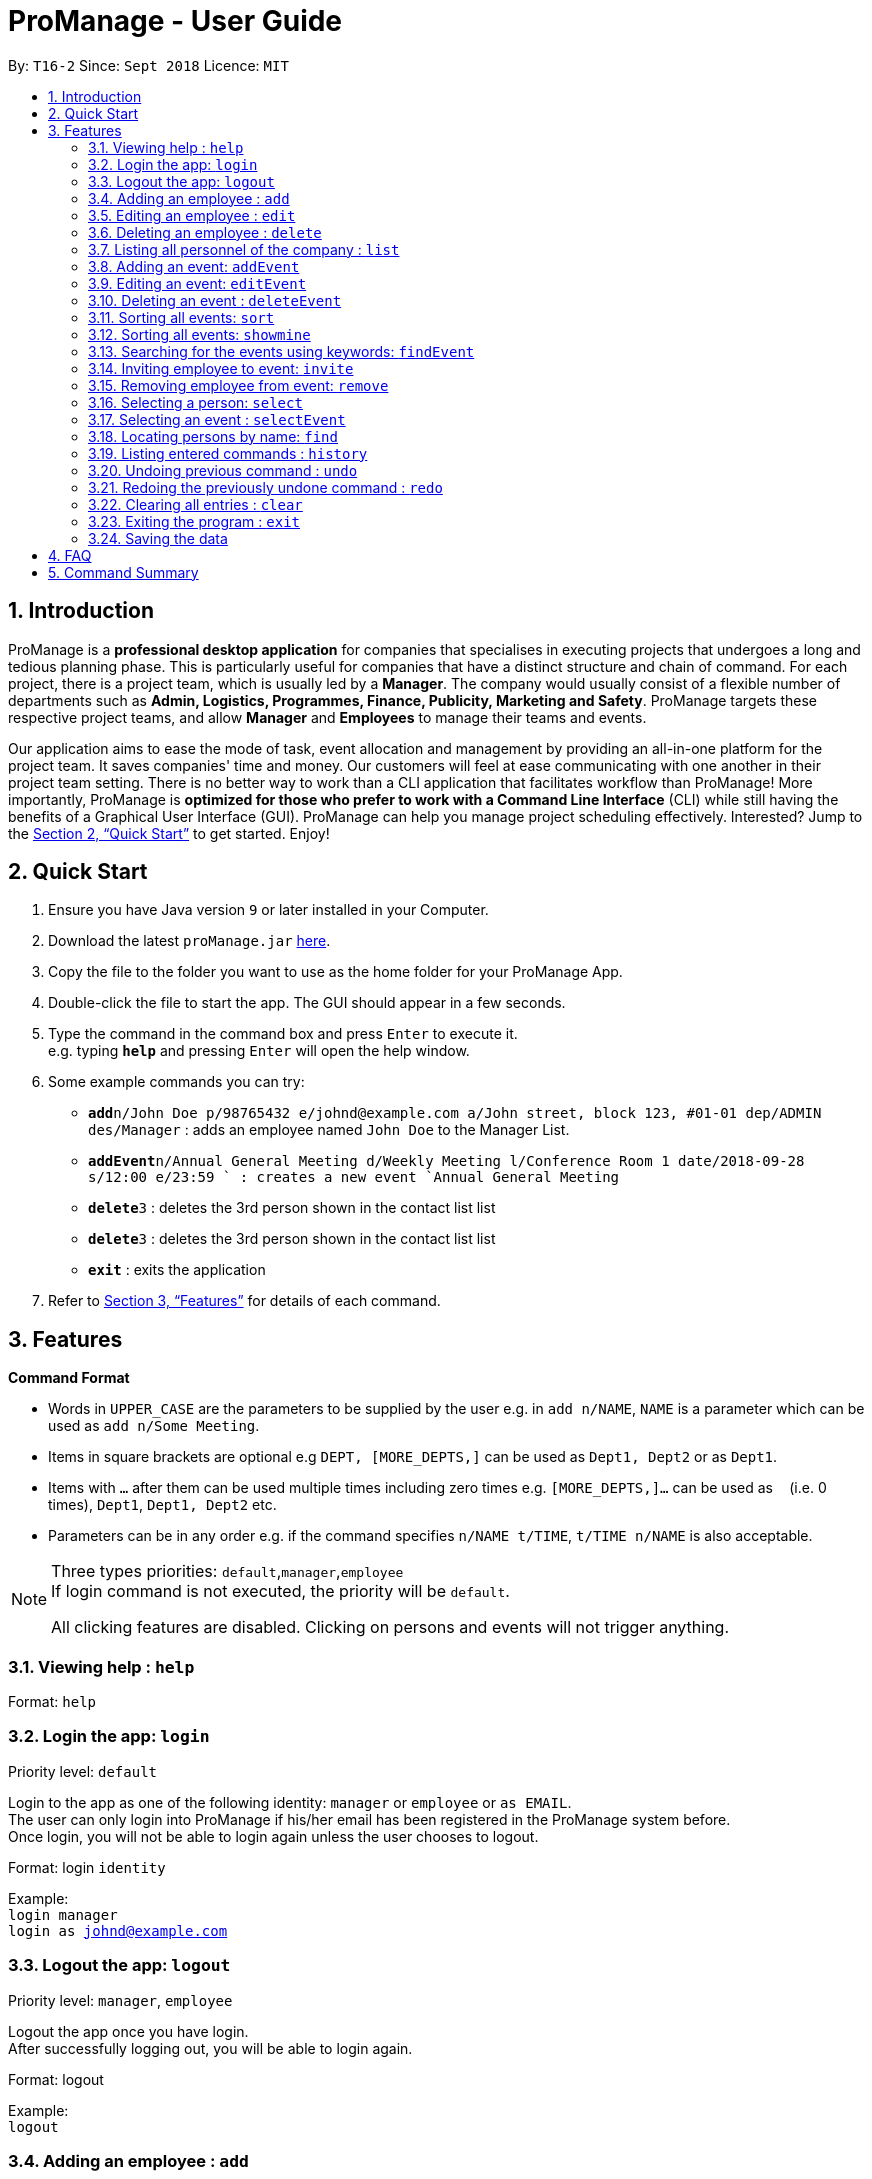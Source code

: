 = ProManage - User Guide
:site-section: UserGuide
:toc:
:toc-title:
:toc-placement: preamble
:sectnums:
:imagesDir: images
:stylesDir: stylesheets
:xrefstyle: full
:experimental:
ifdef::env-github[]
:tip-caption: :bulb:
:note-caption: :information_source:
endif::[]
:repoURL: https://github.com/CS2113-AY1819S1-T16-2/main

By: `T16-2`      Since: `Sept 2018`      Licence: `MIT`

// tag::introduction[]
== Introduction

ProManage is a *professional desktop application* for companies that specialises in executing projects that undergoes a
long and tedious planning phase. This is particularly useful for companies that have a distinct structure
and chain of command. For each project, there is a project team, which is usually led by a *Manager*. The company would usually
consist of a flexible number of departments such as *Admin, Logistics, Programmes, Finance, Publicity, Marketing and Safety*.
ProManage targets these respective project teams, and allow *Manager* and *Employees* to manage their teams and events.

Our application aims to ease the mode of task, event allocation and management by providing an all-in-one platform for
the project team. It saves companies' time and money. Our customers will feel at ease communicating with one another in
their project team setting. There is no better way to work than a CLI application that facilitates workflow than ProManage!
More importantly, ProManage is *optimized for those who prefer to work with a Command Line Interface* (CLI) while still
having the benefits of a Graphical User Interface (GUI). ProManage can help you manage project scheduling effectively.
Interested? Jump to the <<Quick Start>> to get started. Enjoy!
// end::introduction[]

== Quick Start

.  Ensure you have Java version `9` or later installed in your Computer.
.  Download the latest `proManage.jar` link:{repoURL}/releases[here].
.  Copy the file to the folder you want to use as the home folder for your ProManage App.
.  Double-click the file to start the app. The GUI should appear in a few seconds.
+
.  Type the command in the command box and press kbd:[Enter] to execute it. +
e.g. typing *`help`* and pressing kbd:[Enter] will open the help window.
.  Some example commands you can try:

* **`add`**`n/John Doe p/98765432 e/johnd@example.com a/John street, block 123, #01-01 dep/ADMIN des/Manager` : adds an employee named
 `John Doe` to the Manager List.
* **`addEvent`**`n/Annual General Meeting d/Weekly Meeting l/Conference Room 1 date/2018-09-28 s/12:00 e/23:59 ` : creates
a new event `Annual General Meeting`
* **  `delete`**`3` : deletes the 3rd person shown in the contact list list
* **`delete`**`3` : deletes the 3rd person shown in the contact list list
* *`exit`* : exits the application

.  Refer to <<Features>> for details of each command.

[[Features]]
== Features

====
*Command Format*

* Words in `UPPER_CASE` are the parameters to be supplied by the user e.g. in `add n/NAME`, `NAME` is a parameter which
  can be used as `add n/Some Meeting`.
* Items in square brackets are optional e.g `DEPT, [MORE_DEPTS,]` can be used as `Dept1, Dept2` or as `Dept1`.
* Items with `…`​ after them can be used multiple times including zero times e.g. `[MORE_DEPTS,]...` can be used as
 `{nbsp}` (i.e. 0 times), `Dept1`, `Dept1, Dept2` etc.
* Parameters can be in any order e.g. if the command specifies `n/NAME t/TIME`, `t/TIME n/NAME` is also acceptable.
====

[NOTE]
====
Three types priorities: `default`,`manager`,`employee` +
If login command is not executed, the priority will be `default`.

All clicking features are disabled. Clicking on persons and events will not trigger anything.
====


=== Viewing help : `help`

Format: `help`

// tag::login[]
=== Login the app: `login`
Priority level: `default`

Login to the app as one of the following identity: `manager` or `employee` or `as EMAIL`. +
The user can only login into ProManage if his/her email has been registered in the ProManage system before. +
Once login, you will not be able to login again unless the user chooses to logout.

Format: login `identity`

Example: +
`login manager` +
`login as johnd@example.com`
// end::login[]

// tag::logout[]
=== Logout the app: `logout`
Priority level: `manager`, `employee`

Logout the app once you have login. +
After successfully logging out, you will be able to login again.

Format: logout

Example: +
`logout`
// end::logout[]

=== Adding an employee : `add`
Priority level: `default`,`manager`


Adds an employee to ProManage +
Format: `add n/NAME p/PHONE_NUMBER e/EMAIL a/ADDRESS dep/DEPARTMENT des/DESIGNATION [t/TAG]...`

[NOTE]
====

* Each employee must have a unique work email address.
* Email address is case insensitive.

====

[TIP]
An employee can have any number of tags (including 0)


Example:

* `add n/John Doe p/98765432 e/johnd@example.com a/John street, block 123, #01-01 dep/ADMIN des/Manager`


=== Editing an employee : `edit`

Priority level: `default`,`manager`

Edits the details of the employee: +
Format:
`edit PERSON_INDEX [n/NAME] [p/PHONE_NUMBER] [a/ADDRESS] [dep/DEPARTMENT] [des/DESIGNATION] [t/TAG]…​`

****
* Edits the employee at the specified `INDEX`. The index refers to the index number shown in the displayed event list. The
index *must be a positive integer* 1, 2, 3, ... +
* At least one of the optional fields must be provided.
* *Email is not editable*
* Existing values will be updated to the input values.
* When editing tags, the existing tags of the employee will be removed i.e adding of tags is not cumulative.
* You can remove all the employee’s tags by typing t/ without specifying any tags after it.
****

Examples:

* `edit 1 p/91234567 a/The Vision` +
Edits the phone number and address of the 1st person to be `91234567` and `The Vision` respectively.

=== Deleting an employee : `delete`
Priority level: `default`,`manager`

Delete an employee from ProManage: +
Format: `delete PERSON_INDEX`

****
* Deletes the employee at the specified `INDEX`.
* The index refers to the index number shown in the displayed person list.
* The index *must be a positive integer* 1, 2, 3, ...
****

Examples:

* `list all people` +
`delete 2` +
Deletes the 2nd person in the employee list.

// tag::list[]
=== Listing all personnel of the company : `list`

Shows a list of all the personnel, all the events, or those people in the specific department in the project team +
Format/Prompts: +

Enter command to list all people: `list all people` +
Enter a command to list all the events: `list all events` +
Enter a command to list all people and events: `list all` +
Enter a command to list people in the specific `DEPARTMENT`: `list dep DEPARTMENT`

Example: +
`list dep Admin` +
`list dep Admin Finance`
// end::list[]

// tag::addevent[]
=== Adding an event: `addEvent`
Priority level: `default`,`manager`

Adds an event to ProManage +
Format: `addEvent n/NAME d/DESCRIPTION l/LOCATION date/DATE s/START_TIME e/END_TIME`  +

****
* DATE needs to be in YYYY-MM-DD format
* START_TIME and END_TIME needs to be in HH:MM format
* START_TIME must be earlier than END_TIME
****

[NOTE]
====
* One location can only hold one event at any time.
* Location is case insensitive
* Events created cannot span multiple days with a single command.
* Leap years are not considered during date validation.
====

Example:

* `addEvent n/Board Meeting d/Weekly Meeting l/Conference Room 1 date/2018-09-28 s/14:00 e/15:45` +
Creates an event named Board Meeting with description "Weekly Meeting" at Conference Room 1 at 2018-09-28, from 14:00 to 15:45.
// end::addevent[]

// tag::editevent[]
=== Editing an event: `editEvent`
Priority level: `default`,`manager`

Edits the details of the events: +
Format: `editEvent EVENT_INDEX [n/NAME] [d/DESCRIPTION] [l/LOCATION] [date/DATE] [s/START_TIME] [e/END_TIME]`

****
* Edits the event at the specified `EVENT_INDEX`. The index refers to the index number shown in the displayed event list. The
index *must be a positive integer* 1, 2, 3, ... +
* At least one of the optional fields must be provided.
* DATE needs to be in YYYY-MM-DD format
* TIME needs to be in 00:00 format
* START_TIME must be earlier than END_TIME
* Leap years are not considered during date validation.
* Location is case insensitive
* Existing values will be updated to the input values.
****

****
WARNING: One location can only hold one event at any time. +
Event cannot be editted if result clashes with any of the attendees' event schedule
****

Examples:

* `editEvent 10 n/Weekly Meeting d/Check on progress l/Conference Room 2 date/2018-09-10 s/12:00 e/14:00`
// end::editevent[]

=== Deleting an event : `deleteEvent`
Priority level: `default`,`manager`

Delete the specified event from ProManage. +
Format:
`deleteEvent EVENT_INDEX`

****
* Deletes the event at the specified `EVENT_INDEX`.
* The index refers to the index number shown in the displayed event list.
* The index *must be a positive integer* 1, 2, 3, ...
****

Examples:

* `deleteEvent 2` +
Deletes the 2nd event in the address book.

// tag::sort[]
=== Sorting all events: `sort`
Priority level: all

Sort the event listing based on the key words provided. +
Able to sort with event's name, event's date, event's starttime, event's endtime.  +

If both event's have the same date then starttime will be compared. +
*Key word:* +
1) event's name: `name` +
2) event's date: `date` +
3) event's starttime: `starttime` +
4) event's endtime: `endtime`


Format: sort `key word` +
Example:

* `sort name` +
Sort the event list alphabetically
// end::sort[]

// tag::showmine[]
=== Sorting all events: `showmine`
Priority level: `manager`, `employee`

This function is only applicable to users who have login with their email. +
Filter and list out events which they are listed as attendees.


Format: `showmine`
// end::showmine[]

// tag::findEvent[]
=== Searching for the events using keywords: `findEvent`
Priority level: all

Finds events whose names contain any of the given keywords or whose description contains any of the given keywords (case-insensitive). +
Format: `findEvent KEYWORD [MORE_KEYWORDS]`
Example:

* `findEvent Meeting Weekly`

****
* The search is case insensitive
* The order of the keywords does not matter. e.g. `Weekly Meeting` will match `Meeting Weekly`
* Only full words will be matched
* Events matching at least one keyword will be returned
****
// end::findEvent[]


// tag::invite[]
=== Inviting employee to event: `invite`

Priority level: `all` +
Invites an employee to an event. +
Format: `invite PERSON_INDEX to/EVENT_INDEX` +
Example:

* `invite 1 to/3` +
Invite 1st employee on employee list to 3rd event on event list

image::InviteCommandGuide.png[width="480"]

****
* Invites the employee at the specified `PERSON_INDEX` *TO* the event at the specified `EVENT_INDEX`.
* The index refers to the index number shown in the displayed employee list and event list respectively.
* The index *must be a positive integer* 1, 2, 3, ...
****

****
WARNING: Employee should not have *already* been invited to the selected event. +
Event invited to *should not clash* with the selected employee's event schedule.
****

// end::invite[]

// tag::remove[]
=== Removing employee from event: `remove`
Priority level: `default`,`manager`

Removes an employee from the an event. +
Format/Prompts: `remove PERSON_INDEX from/EVENT_INDEX` +
Example:

* `remove 2 from/4` +
Remove 2nd employee at employee list from 4th event at event list

image::RemoveCommandGuide.png[width="480"]

****
* Remove the employee at the specified `PERSON_INDEX` *FROM* the event at the specified `EVENT_INDEX`.
* The index refers to the index number shown in the displayed person list and event list respectively.
* The index *must be a positive integer* 1, 2, 3, ...
****

****
WARNING: The employee to be remove must be previously invited to an event in order to be removed.
****
// end::remove[]

// tag::select[]
=== Selecting a person: `select`
Priority level: `all`

Selects an employee and view the selected employee's events at the indicated time on the event list panel. +
Format/Prompts: +
Enter a command: `select PERSON_INDEX [date/DATE] [m/MONTH] [y/YEAR]`

****
* Select the employee at the specified `PERSON_INDEX` and view all his/her events at certain date/year/month if indicated.
* Events will be displayed on the event list panel on the right in chronological order.
* The index refers to the index number shown in the displayed employee list.
* The index *must be a positive integer* `1, 2, 3, ...`
* DATE needs to be in YYYY-MM-DD format
* MONTH needs to be in MM format (e.g. 01, 02, ... , 12)
* YEAR needs to be in YYYY format. (e.g. 2018)
****

****
TIP: MONTH and YEAR can be both used at the same time, resulting in events on the selected MONTH and YEAR to be displayed.
****

****
WARNING: If DATE is indicated, MONTH and YEAR must NOT be indicated. Then, all events of the selected employee at the specific DATE will be displayed.
****

image::SelectCommandGuide.png[width="650"]

Examples:

* `select 1` : view all events of employee at index 1
* `select 1 date/2018-10-31` : view all events of employee at index 1 at 2018-10-31
* `select 1 m/08` : view all events of employee at index 1 in August
* `select 1 y/2018` : view all events of employee at index 1 in 2018
* `select 1 y/2018 m/08` : view all events of employee at index 1 in August 2018
// end::select[]

// tag::selectEvent[]
=== Selecting an event : `selectEvent`
Priority level: all

Selects the specified event by index and displays all employees attending the event. +
Format: `selectEvent 1` +

[NOTE]
====
If any of the attendees are edited or removed, the filtered employee list will not update. The `selectEvent` command must be input again to view the updated list of attendees. +
====

****
* Selects the event at the specified `EVENT_INDEX`.
* The index refers to the index number shown in the displayed event list.
* The index *must be a positive integer* 1, 2, 3, ...
* Event list will be filtered to show only the specified event.
****

Examples:

* `selectEvent 2` +
Selects the 2nd event in the address book and shows its attendees.

* `invite 1 to/1` (adds an attendee) +
`selectEvent 1` (select the event to show the attendee) +
`edit 1 n/New Name` (edit the name of the attendee) +
`selectEvent 1` (re-selects the event to show the updated name of the attendee)
// end::selectEvent[]

=== Locating persons by name: `find`
Priority level: all

Finds employees whose names contain any of the given keywords or whose email matches any of the given keywords (case-insensitive). +
Format: `find KEYWORD [MORE_KEYWORDS]`

****
* The search is case insensitive. e.g `hans` will match `Hans`, `hans@example.com` will match `Hans@Example.Com`
* The order of the keywords does not matter. e.g. `Hans Bo` will match `Bo Hans`
* Only the name and email is searched.
* Only full words will be matched e.g. `Han` will not match `Hans`
* Persons matching at least one keyword will be returned (i.e. `OR` search). e.g. `Hans Bo` will return `Hans Gruber`, `Bo Yang`
* Only complete email will be matched e.g. `alice` will not match `alice@example.com`
****


=== Listing entered commands : `history`
Priority level: all

Lists all the commands that you have entered in reverse chronological order. +
Format/Prompts: +
Enter a command: `history`

[NOTE]
====
Pressing the kbd:[&uarr;] and kbd:[&darr;] arrows will display the previous and next input respectively in the command box.
====

// tag::undoredo[]
=== Undoing previous command : `undo`
Priority level: all

Restores the event schedule or address book to the state before the previous _undoable_ command was executed. Only commands that modify the entries in the event schedule or address book are able to be undone. The unfiltered event schedule and address book will be displayed after undoing the previous command. +
Format/Prompts: +
Enter a command: `undo`

[NOTE]
====
Undoable commands: those commands that modify the event schedule's or address book's content (`add`, `delete`, `edit` and `clear`).
====

Examples:

* `delete 1` +
`list all` +
`undo` (reverses the `delete 1` command) +

* `select 1` +
`list all` +
`undo` +
The `undo` command fails as there are no undoable commands executed previously.

* `delete 1` +
`clear` +
`undo` (reverses the `clear` command) +
`undo` (reverses the `delete 1` command) +

=== Redoing the previously undone command : `redo`
Priority level: all

Reverses the most recent `undo` command. Only commands that modify the entries in the event schedule or address book will be reversed. The unfiltered event schedule and address book will be displayed after redoing the command. +
Format/Prompts: +
Enter a command: `redo`

Examples:

* `delete 1` +
`undo` (reverses the `delete 1` command) +
`redo` (reapplies the `delete 1` command) +

* `delete 1` +
`redo` +
The `redo` command fails as there are no `undo` commands executed previously.

* `delete 1` +
`clear` +
`undo` (reverses the `clear` command) +
`undo` (reverses the `delete 1` command) +
`redo` (reapplies the `delete 1` command) +
`redo` (reapplies the `clear` command) +
// end::undoredo[]

=== Clearing all entries : `clear`
Priority level: all

Clears all entries from the event schedule. +
Format/Prompts: +
Enter a command: `clear`

=== Exiting the program : `exit`
Priority level: all

Exits the program. +
Format/Prompts: +
Enter a command: `exit`

=== Saving the data

ProManage data saves data in the hard disk automatically after any command that changes the data. +
There is no need to save manually.


== FAQ

*Q*: How do I transfer my data to another Computer? +
*A*: Install the app in the other computer and overwrite the empty data file it creates with the file that contains the data of your previous Address Book folder.

// tag::commandSummary[]
== Command Summary

* *Help*: `help`

* *Login*: `login IDENTITY` where IDENTITY is either manager or employee or `login as existingemail@example.com`

* *Logout*: `logout`

* *Add Employee*: `add n/NAME p/PHONE_NUMBER e/EMAIL a/ADDRESS dep/DEPARTMENT des/DESIGNATION [t/TAG]...`

* *Edit Employee* : `edit PERSON_INDEX [p/PHONE_NUMBER] [a/ADDRESS] [dep/DEPARTMENT] [des/DESIGNATION] [t/TAG]…​`

* *Delete Employee* : `delete PERSON_INDEX`

* *Find Employee* : `find KEYWORD [MORE_KEYWORDS]`

* *List* : `list all` OR `list all people` OR `list all events` or `list dep DEPARTMENT`

* *Sort* : `sort KEYWORD`

* *Add Event* : `addEvent n/NAME d/DESCRIPTION l/LOCATION date/DATE s/START_TIME e/END_TIME`

* *Edit Event* : `editEvent EVENT_INDEX [n/NAME] [d/DESCRIPTION] [l/LOCATION] [date/DATE] [s/START_TIME] [e/END_TIME]`

* *Delete Event* : `deleteEvent EVENT_INDEX`

* *Find Event* : `findEvent KEYWORD [MORE KEYWORDS]`

* *Invite* : `invite PERSON_INDEX to/EVENT_INDEX`

* *Remove* : `remove PERSON_INDEX  from/EVENT_INDEX`

* *Select Employee* : `select PERSON_INDEX [date/DATE] [m/MONTH] [y/YEAR]`

* *Select Event* : `selectEvent EVENT_INDEX`

* *History* : `history`

* *Undo* : `undo`

* *Redo* : `redo`

* *Clear* : `clear`

* *Exit* : `exit`
// end::commandSummary[]
